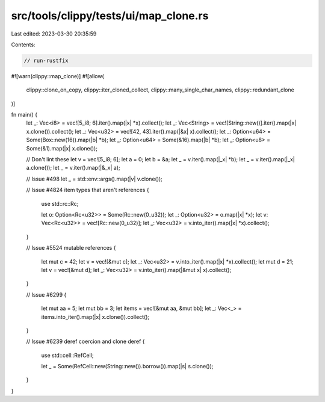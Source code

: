 src/tools/clippy/tests/ui/map_clone.rs
======================================

Last edited: 2023-03-30 20:35:59

Contents:

.. code-block:: rs

    // run-rustfix
#![warn(clippy::map_clone)]
#![allow(
    clippy::clone_on_copy,
    clippy::iter_cloned_collect,
    clippy::many_single_char_names,
    clippy::redundant_clone
)]

fn main() {
    let _: Vec<i8> = vec![5_i8; 6].iter().map(|x| *x).collect();
    let _: Vec<String> = vec![String::new()].iter().map(|x| x.clone()).collect();
    let _: Vec<u32> = vec![42, 43].iter().map(|&x| x).collect();
    let _: Option<u64> = Some(Box::new(16)).map(|b| *b);
    let _: Option<u64> = Some(&16).map(|b| *b);
    let _: Option<u8> = Some(&1).map(|x| x.clone());

    // Don't lint these
    let v = vec![5_i8; 6];
    let a = 0;
    let b = &a;
    let _ = v.iter().map(|_x| *b);
    let _ = v.iter().map(|_x| a.clone());
    let _ = v.iter().map(|&_x| a);

    // Issue #498
    let _ = std::env::args().map(|v| v.clone());

    // Issue #4824 item types that aren't references
    {
        use std::rc::Rc;

        let o: Option<Rc<u32>> = Some(Rc::new(0_u32));
        let _: Option<u32> = o.map(|x| *x);
        let v: Vec<Rc<u32>> = vec![Rc::new(0_u32)];
        let _: Vec<u32> = v.into_iter().map(|x| *x).collect();
    }

    // Issue #5524 mutable references
    {
        let mut c = 42;
        let v = vec![&mut c];
        let _: Vec<u32> = v.into_iter().map(|x| *x).collect();
        let mut d = 21;
        let v = vec![&mut d];
        let _: Vec<u32> = v.into_iter().map(|&mut x| x).collect();
    }

    // Issue #6299
    {
        let mut aa = 5;
        let mut bb = 3;
        let items = vec![&mut aa, &mut bb];
        let _: Vec<_> = items.into_iter().map(|x| x.clone()).collect();
    }

    // Issue #6239 deref coercion and clone deref
    {
        use std::cell::RefCell;

        let _ = Some(RefCell::new(String::new()).borrow()).map(|s| s.clone());
    }
}


